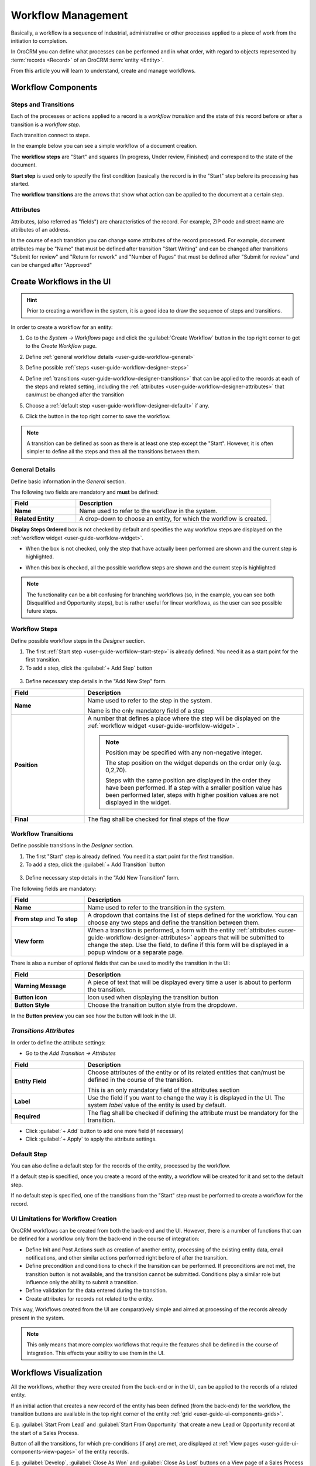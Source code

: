 .. _user-guide-workflow-management:

Workflow Management
===================

Basically, a workflow is a sequence of industrial, administrative or other processes applied to a 
piece of work from the initiation to completion.

In OroCRM you can define what processes can be performed and in what order, with regard to objects represented by  
:term:`records <Record>` of an OroCRM :term:`entity <Entity>`. 

From this article you will learn to understand, create and manage workflows.


Workflow Components 
-------------------

Steps and Transitions
^^^^^^^^^^^^^^^^^^^^^
Each of the processes or actions applied to a record is a *workflow transition* and the state of this record before or
after a transition is a *workflow step*.

Each transition connect to steps.

In the example below you can see a simple workflow of a document creation.

.. image:: ../img/workflows/wf_example.png

The **workflow steps** are "Start" and squares (In progress, Under review, Finished) and correspond to the state of the 
document. 

.. _user-guide-worfklow-start-step:

**Start step** is used only to specify the first condition (basically the record is in the "Start" step before its \
processing has started.

The **workflow transitions** are the arrows that show what action can be applied to the document at a certain step.


Attributes
^^^^^^^^^^ 
Attributes, (also referred as "fields") are characteristics of the record. For example, ZIP code and 
street name are attributes of an address.

In the course of each transition you can change some attributes of the record processed. For example, document 
attributes may be "Name" that must be defined after transition "Start Writing" and can be changed after transitions 
"Submit for review" and "Return for rework" and "Number of Pages" that must be defined after "Submit for review" and can
be changed after "Approved"

 
Create Workflows in the UI
--------------------------

.. hint:: 

    Prior to creating a workflow in the system, it is a good idea to draw the sequence of steps and transitions.

In order to create a workflow for an entity:

1. Go to the *System → Workflows* page and click the :guilabel:`Create Workflow` button in the top right corner to get
   to the *Create Workflow* page.
   
   |create_wf_page|

2. Define :ref:`general workflow details <user-guide-workflow-general>`

3. Define possible :ref:`steps <user-guide-workflow-designer-steps>`

4. Define :ref:`transitions <user-guide-workflow-designer-transitions>` that can be applied to the records at each of 
   the steps and related setting, including the :ref:`attributes <user-guide-workflow-designer-attributes>` that 
   can/must be changed after the transition 
   
5. Choose a :ref:`default step <user-guide-workflow-designer-default>` if any.

6. Click the button in the top right corner to save the workflow.

.. note::
   
    A transition can be defined as soon as there is at least one step except the "Start". However, it is often 
    simpler to define all the steps and then all the transitions between them.

  
.. _user-guide-workflow-general:

General Details
^^^^^^^^^^^^^^^

Define basic information in the *General* section.

.. image:: ../img/workflows/wf_general.png

The following two fields are mandatory and **must** be defined:

.. csv-table::
  :header: "**Field**","**Description**"
  :widths: 10, 30

  "**Name**","Name used to refer to the workflow in the system."
  "**Related Entity**", "A drop-down to choose an entity, for which the workflow is created."
  
**Display Steps Ordered** box is not checked by default and specifies the way workflow steps are displayed on the 
:ref:`workflow widget <user-guide-worfklow-widget>`. 

- When the box is not checked, only the step that have actually been performed are shown and the current step is 
  highlighted.

.. image:: ../img/workflows/wf_display_widget.png
  
- When this box is checked, all the possible workflow steps are shown and the current step is highlighted

.. image:: ../img/workflows/wf_display_widget_ordered.png

.. note::

   The functionality can be a bit confusing for branching workflows (so, in the example, you can see both Disqualified 
   and Opportunity steps), but is rather useful for linear workflows, as the user can see possible future steps.


.. _user-guide-workflow-designer-steps:

Workflow Steps
^^^^^^^^^^^^^^

Define possible workflow steps in the *Designer* section.

1. The first :ref:`Start step <user-guide-worfklow-start-step>` is already defined. You need it as a start point for the 
   first transition.

2. To add a step, click the :guilabel:`+ Add Step` button

  |wf_designer_step|

3. Define necessary step details in the "Add New Step" form.

.. image:: ../img/workflows/wf_designer_step_form.png

.. csv-table::
  :header: "**Field**","**Description**"
  :widths: 10, 30

  "**Name**","Name used to refer to the step in the system.
  
  Name is the only mandatory field of a step"
  "**Position**", "A number that defines a place where the step will be displayed on the  
  :ref:`workflow widget <user-guide-worfklow-widget>`.
  
  .. note::
  
    Position may be specified with any non-negative integer.

    The step position on the widget depends on the order only (e.g. 0,2,70). 

    Steps with the same position are displayed in the order they have been performed. If a step with a smaller 
    position value has been performed later, steps with higher position values are not displayed in the widget."
  "**Final**","The flag shall be checked for final steps of the flow"

  
.. _user-guide-workflow-designer-transitions:

Workflow Transitions
^^^^^^^^^^^^^^^^^^^^

Define possible transitions in the *Designer* section.

1. The first "Start" step is already defined. You need it a start point for the first transition.

2. To add a step, click the :guilabel:`+ Add Transition` button

  |wf_designer_transition|

3. Define necessary step details in the "Add New Transition" form.

.. image:: ../img/workflows/wf_designer_transition_form.png

The following fields are mandatory:

.. csv-table::
  :header: "**Field**","**Description**"
  :widths: 10, 30

  "**Name**","Name used to refer to the transition in the system."
  "**From step** and **To step**", "A dropdown that contains the list of steps defined for the workflow. You can choose any 
  two steps and define the transition between them."
  "**View form**","When a transition is performed, a form with the entity 
  :ref:`attributes <user-guide-workflow-designer-attributes>` appears that will be submitted to change the step.
  Use the field, to define if this form will be displayed in a popup window or a separate page."
  
There is also a number of optional fields that can be used to modify the transition in the UI:

.. csv-table::
  :header: "**Field**","**Description**"
  :widths: 10, 30

  "**Warning Message**","A piece of text that will be displayed every time a user is about to perform the transition."
  "**Button icon**","Icon used when displaying the transition button"
  "**Button Style**","Choose the transition button style from the dropdown."

In the **Button preview** you can see how the button will look in the UI.


.. _user-guide-workflow-designer-attributes:

*Transitions Attributes*
^^^^^^^^^^^^^^^^^^^^^^^^

In order to define the attribute settings:

- Go to the *Add Transition → Attributes* 

  |wf_designer_transition_attributes|
  
.. csv-table::
  :header: "**Field**","**Description**"
  :widths: 10, 30

  "**Entity Field**","Choose attributes of the entity or of its related entities that can/must be defined in the course 
  of the transition.
  
  This is an only mandatory field of the attributes section"
  "**Label**","Use the field if you want to change the way it is displayed in the UI. The system *label* value of the 
  entity is used by default."
  "**Required**","The flag shall be checked if defining the attribute must be mandatory for the transition."
 
- Click :guilabel:`+ Add` button to add one more field (if necessary)

- Click :guilabel:`+ Apply` to apply the attribute settings.


.. _user-guide-workflow-designer-default:

Default Step
^^^^^^^^^^^^

You can also define a default step for the records of the entity, processed by the workflow. 

If a default step is specified, once you create a record of the entity, a workflow will be created for it and set to the
default step. 

If no default step is specified, one of the transitions from the "Start" step must be performed to create a workflow for the
record. 

UI Limitations for Workflow Creation
^^^^^^^^^^^^^^^^^^^^^^^^^^^^^^^^^^^^
 
OroCRM workflows can be created from both the back-end and the UI. However, there is a number of functions that can be 
defined for a workflow only from the back-end in the course of integration:
 
 
- Define Init and Post Actions such as creation of another entity, processing of the existing entity data, 
  email notifications, and other similar actions performed right before of after the transition.

 
- Define precondition and conditions to check if the transition can be performed.
  If preconditions are not met, the transition button is not available, and the transition cannot be submitted. 
  Conditions play a similar role but influence only the ability to submit a transition. 
 
- Define validation for the data entered during the transition.

- Create attributes for records not related to the entity.

This way, Workflows created from the UI are comparatively simple and aimed at processing of the records already present
in the system.

.. note::

    This only means that more complex workflows that require the features shall be defined in the course of 
    integration. This effects your ability to use them in the UI.

Workflows Visualization
-----------------------

All the workflows, whether they were created from the back-end or in the UI, can be applied to the records of a related
entity.

If an initial action that creates a new record of the entity has been defined (from the back-end) for the workflow,
the transition buttons are available in the top right corner of the entity :ref:`grid <user-guide-ui-components-grids>`.

E.g. :guilabel:`Start From Lead` and :guilabel:`Start From Opportunity` that create a new Lead or Opportunity record
at the start of a Sales Process.


.. image:: ../img/workflows/wf_display_grid.png


Button of all the transitions, for which pre-conditions (if any) are met, are displayed at
:ref:`View pages <user-guide-ui-components-view-pages>` of the entity records.

E.g. :guilabel:`Develop`, :guilabel:`Close As Won` and :guilabel:`Close As Lost` buttons on a View page of a Sales 
Process record qualified to an opportunity.


.. image:: ../img/workflows/wf_display_view.png

.. _user-guide-worfklow-widget:


The current step, or all the steps performed can be displayed on the entity grid, subject to the *Entity Management → 
Workflow Step on Grid* settings.

.. image:: ../img/workflows/wf_display_step.png


All the performed steps of the workflow are displayed at the **widget** on the top of the View pages of the entity records, 
subject to the *Workflows → General → Show Ordered* and *Workflows → Designer → POSITION* settings.

.. image:: ../img/workflows/wf_display_widget.png


Manage Workflows
----------------

Manage System Workflows
^^^^^^^^^^^^^^^^^^^^^^^

System workflows are pre-implemented in the system and are of high importance for proper system functioning, thus their
management from the UI is limited. 

The following actions can be performed for the system workflows:

From the :ref:`grid <user-guide-ui-components-grids>`

.. image:: ../img/workflows/wf_grid_actions_system.png

- Activate or deactivate the workflow: |IcActivate| or |IcDeactivate|

.. caution::
    
    Each entity may have an unlimited number of workflows related to it, but only one of them can be active. 

    When a new workflow is activated for an entity, all the workflow data for the entity is reset.

- Clone the workflow: |IcClone|. A copy of the workflow is created and can be customized.

- Get to the :ref:`View page <user-guide-ui-components-view-pages>` of the channel:  |IcView|

From the :ref:`View page <user-guide-ui-components-view-pages>`:

.. image:: ../img/workflows/wf_view_system.png

You can deactivate, activate and clone the workflow with corresponding action buttons in the top right of the page. 


Manage Custom Workflows
^^^^^^^^^^^^^^^^^^^^^^^

Copies of the system workflows and workflows created in the UI from the scratch are custom workflows. 

All the actions available for the system workflows are available for the custom ones.

The following additional action are available for the custom workflows:

From the :ref:`grid <user-guide-ui-components-grids>`

.. image:: ../img/workflows/wf_grid_actions_custom.png

- Delete the workflow: |IcDelete|

- Get to the :ref:`Edit from <user-guide-ui-components-create-pages>` of the workflow

.. note::

    The edit form is similar to Create form, but all the previously defined values are already filled and can be changed.
 

From the :ref:`View page <user-guide-ui-components-view-pages>`:

.. image:: ../img/workflows/wf_view_system.png

You can deactivate, activate and clone, as well as delete the workflow and get to its Edit form with the corresponding 
action buttons in the top right corner of the page. 
 

.. |create_wf_page| image:: ../img/workflows/create_wf_page.png

.. |wf_designer_step| image:: ../img/workflows/wf_designer_step.png

.. |wf_designer_transition| image:: ../img/workflows/wf_designer_transition.png

.. |wf_designer_transition_attributes| image:: ../img/workflows/wf_designer_transition_attributes.png

.. |IcDelete| image:: ../../img/buttons/IcDelete.png
   :align: middle

.. |IcEdit| image:: ../../img/buttons/IcEdit.png
   :align: middle

.. |IcView| image:: ../../img/buttons/IcView.png
   :align: middle

.. |IcActivate| image:: ../../img/buttons/IcActivate.png
   :align: middle   
   
.. |IcDeactivate| image:: ../../img/buttons/IcDeactivate.png
   :align: middle   
   
.. |IcClone| image:: ../../img/buttons/IcClone.png
   :align: middle   
